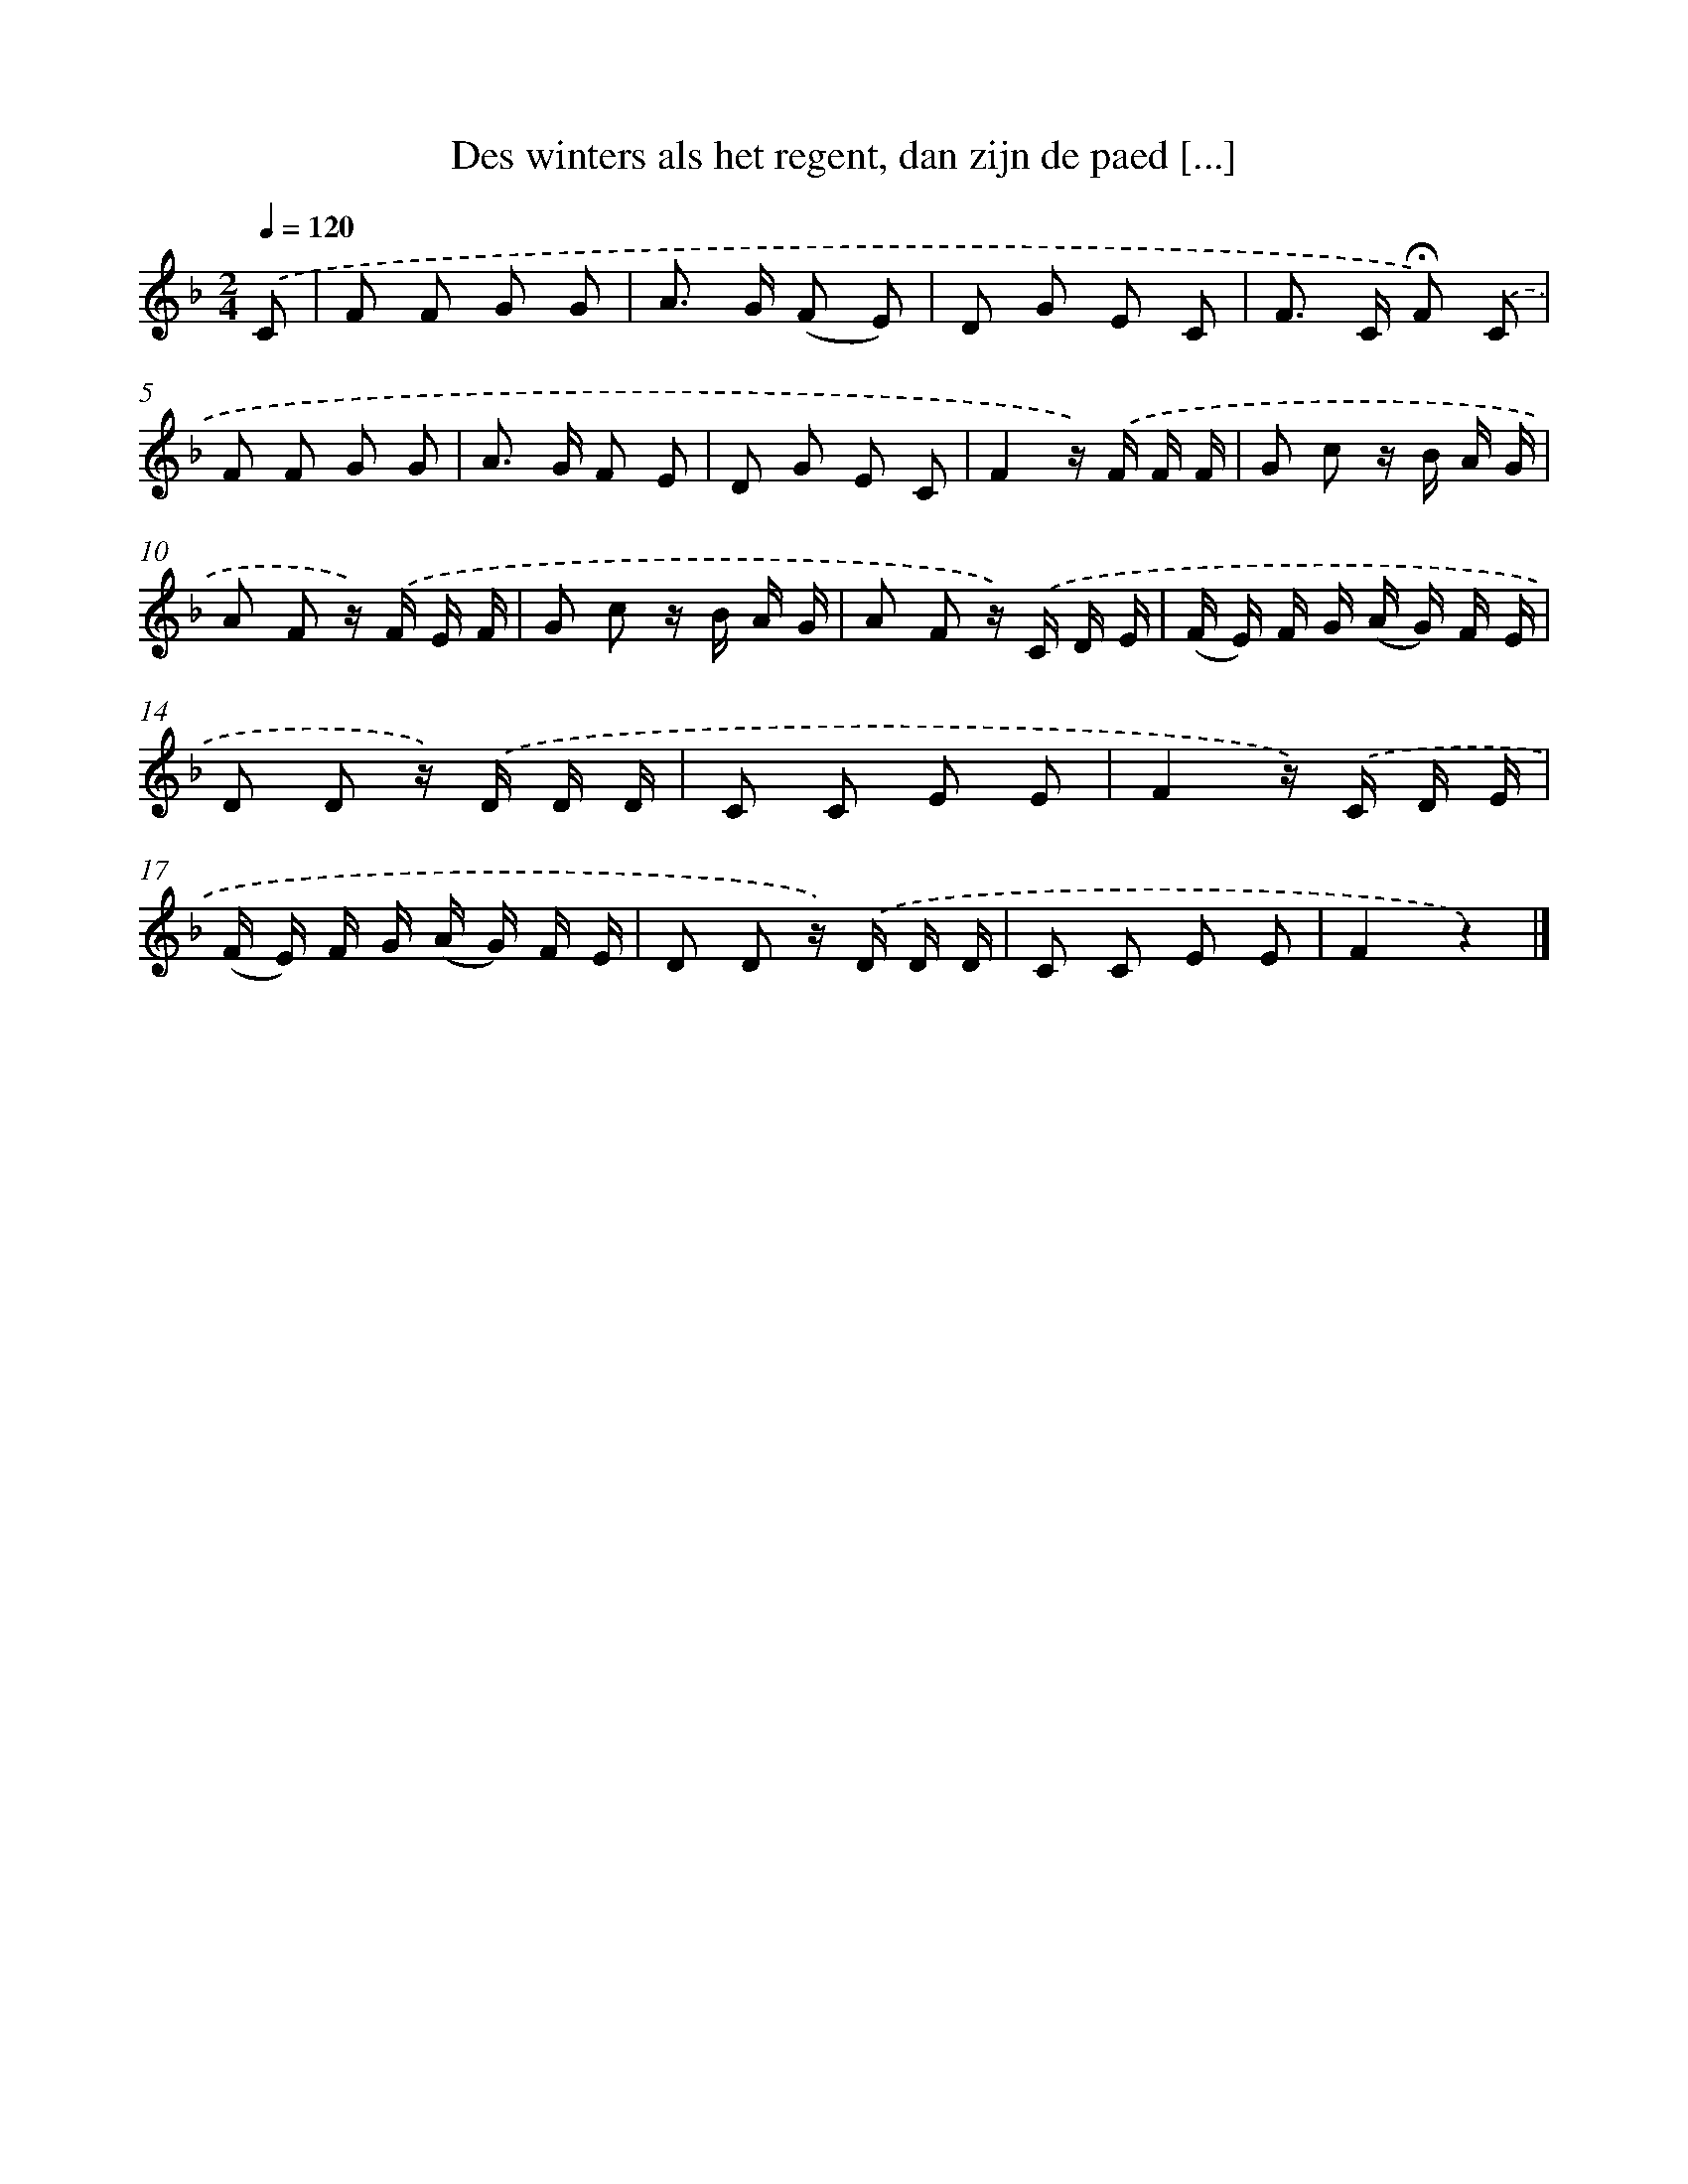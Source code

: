 X: 5617
T: Des winters als het regent, dan zijn de paed [...]
%%abc-version 2.0
%%abcx-abcm2ps-target-version 5.9.1 (29 Sep 2008)
%%abc-creator hum2abc beta
%%abcx-conversion-date 2018/11/01 14:36:20
%%humdrum-veritas 1517207238
%%humdrum-veritas-data 2110166951
%%continueall 1
%%barnumbers 0
L: 1/16
M: 2/4
Q: 1/4=120
K: F clef=treble
.('C2 [I:setbarnb 1]|
F2 F2 G2 G2 |
A2> G2 (F2 E2) |
D2 G2 E2 C2 |
F2> C2 !fermata!F2) .('C2 |
F2 F2 G2 G2 |
A2> G2 F2 E2 |
D2 G2 E2 C2 |
F4z) .('F F F |
G2 c2 z B A G |
A2 F2 z) .('F E F |
G2 c2 z B A G |
A2 F2 z) .('C D E |
(F E) F G (A G) F E |
D2 D2 z) .('D D D |
C2 C2 E2 E2 |
F4z) .('C D E |
(F E) F G (A G) F E |
D2 D2 z) .('D D D |
C2 C2 E2 E2 |
F4z4) |]
